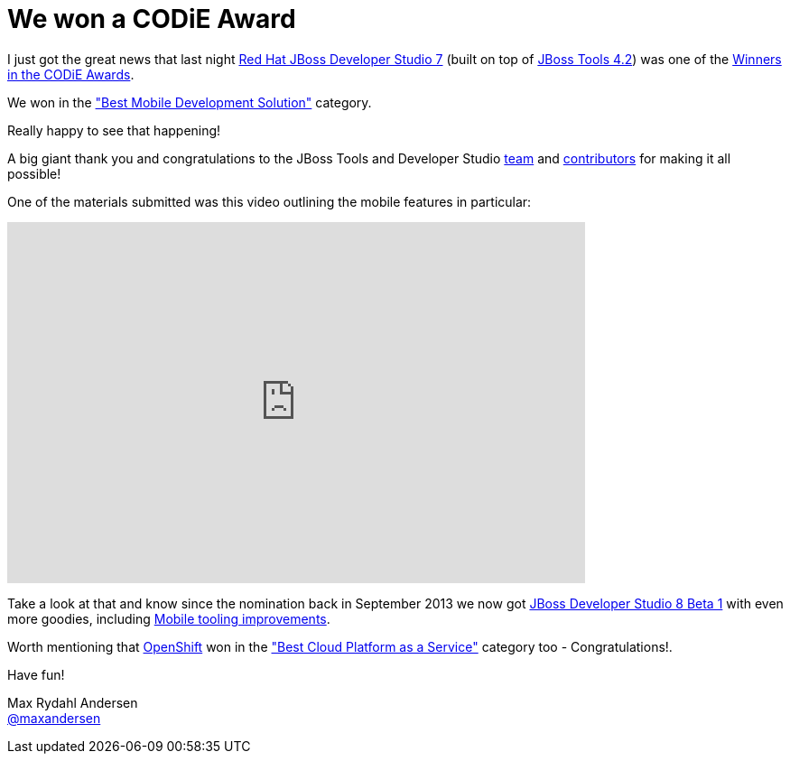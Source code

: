= We won a CODiE Award
:page-layout: blog
:page-author: maxandersen
:page-tags: [award, jbdevstudio, jbosscentral]

I just got the great news that last night http://tools.jboss.org/downloads/devstudio/kepler/[Red Hat JBoss Developer Studio 7] (built on top of http://tools.jboss.org/downloads/jbosstools/kepler/4.1.2.Final.html[JBoss Tools 4.2]) 
was one of the http://www.siia.net/codies/2014/winners.asp[Winners in the CODiE Awards].

We won in the http://www.siia.net/codies/2014/finalist_detail.asp?ID=20["Best Mobile Development Solution"] category.

Really happy to see that happening! 

A big giant thank you and congratulations to the JBoss Tools and Developer Studio https://github.com/orgs/jbosstools/members[team] and https://www.ohloh.net/p/11081/contributors[contributors]
for making it all possible!

One of the materials submitted was this video outlining the mobile features in particular:

video::67480300[vimeo, width=640, height=400]

Take a look at that and know since the nomination back in September 2013 we now got 
http://tools.jboss.org/downloads/devstudio/luna/8.0.0.Beta1.html[JBoss Developer Studio 8 Beta 1] with even more goodies, including http://tools.jboss.org/documentation/whatsnew/jbosstools/4.2.0.Beta1.html[Mobile tooling improvements].

Worth mentioning that http://www.siia.net/codies/2014/winners_detail.asp?nID=157[OpenShift] won in the http://www.siia.net/codies/2014/finalist_detail.asp?ID=7["Best Cloud Platform as a Service"] category too - Congratulations!.

Have fun!

Max Rydahl Andersen +
http://twitter.com/maxandersen[@maxandersen]
